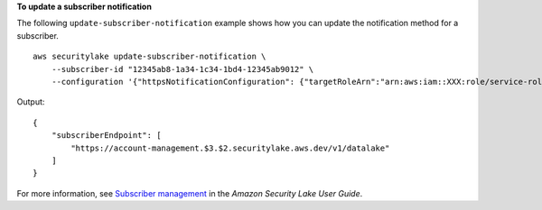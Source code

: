 **To update a subscriber notification**

The following ``update-subscriber-notification`` example shows how you can update the notification method for a subscriber. ::

    aws securitylake update-subscriber-notification \
        --subscriber-id "12345ab8-1a34-1c34-1bd4-12345ab9012" \
        --configuration '{"httpsNotificationConfiguration": {"targetRoleArn":"arn:aws:iam::XXX:role/service-role/RoleName", "endpoint":"https://account-management.$3.$2.securitylake.aws.dev/v1/datalake"}}'

Output::

    {
        "subscriberEndpoint": [
            "https://account-management.$3.$2.securitylake.aws.dev/v1/datalake"
        ]
    }

For more information, see `Subscriber management <https://docs.aws.amazon.com/security-lake/latest/userguide/subscriber-management.html>`__ in the *Amazon Security Lake User Guide*.
